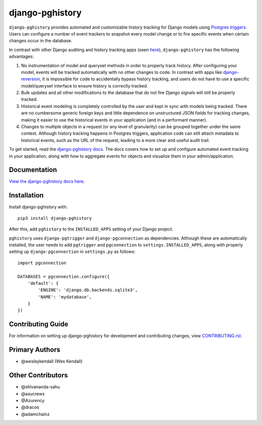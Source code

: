django-pghistory
################

``django-pghistory`` provides automated and customizable history
tracking for Django models using
`Postgres triggers <https://www.postgresql.org/docs/12/sql-createtrigger.html>`__.
Users can configure a number of event trackers to snapshot every model
change or to fire specific events when certain changes occur in the database.

In contrast with other Django auditing and history tracking apps
(seen `here <https://djangopackages.org/grids/g/model-audit/>`__),
``django-pghistory`` has the following advantages:

1. No instrumentation of model and queryset methods in order to properly
   track history. After configuring your model, events will be tracked
   automatically with no other changes to code. In contrast with
   apps like
   `django-reversion <https://django-reversion.readthedocs.io/en/stable/>`__,
   it is impossible for code to accidentally bypass history tracking, and users
   do not have to use a specific model/queryset interface to ensure history
   is correctly tracked.
2. Bulk updates and all other modifications to the database that do not fire
   Django signals will still be properly tracked.
3. Historical event modeling is completely controlled by the user and kept
   in sync with models being tracked. There are no cumbersome generic foreign
   keys and little dependence on unstructured JSON fields for tracking changes,
   making it easier to use the historical events in your application (and
   in a performant manner).
4. Changes to multiple objects in a request (or any level of granularity)
   can be grouped together under the same context. Although history tracking
   happens in Postgres triggers, application code can still attach metadata
   to historical events, such as the URL of the request, leading to a more
   clear and useful audit trail.

To get started, read the `django-pghistory docs
<https://django-pghistory.readthedocs.io/>`__. The docs covers how to
set up and configure automated event tracking in your application, along
with how to aggregate events for objects and visualize them in your
admin/application.

Documentation
=============

`View the django-pghistory docs here
<https://django-pghistory.readthedocs.io/>`_.

Installation
============

Install django-pghistory with::

    pip3 install django-pghistory

After this, add ``pghistory`` to the ``INSTALLED_APPS``
setting of your Django project.

``pghistory`` uses ``django-pgtrigger`` and ``django-pgconnection`` as
dependencies. Although these are automatically installed, the user
needs to add ``pgtrigger`` and ``pgconnection`` to
``settings.INSTALLED_APPS``, along with properly setting up
``django-pgconnection`` in ``settings.py`` as follows::

    import pgconnection

    DATABASES = pgconnection.configure({
        'default': {
            'ENGINE': 'django.db.backends.sqlite3',
            'NAME': 'mydatabase',
        }
    })

Contributing Guide
==================

For information on setting up django-pghistory for development and
contributing changes, view `CONTRIBUTING.rst <CONTRIBUTING.rst>`_.

Primary Authors
===============

- @wesleykendall (Wes Kendall)

Other Contributors
==================

- @shivananda-sahu
- @asucrews
- @Azurency
- @dracos
- @adamchainz
